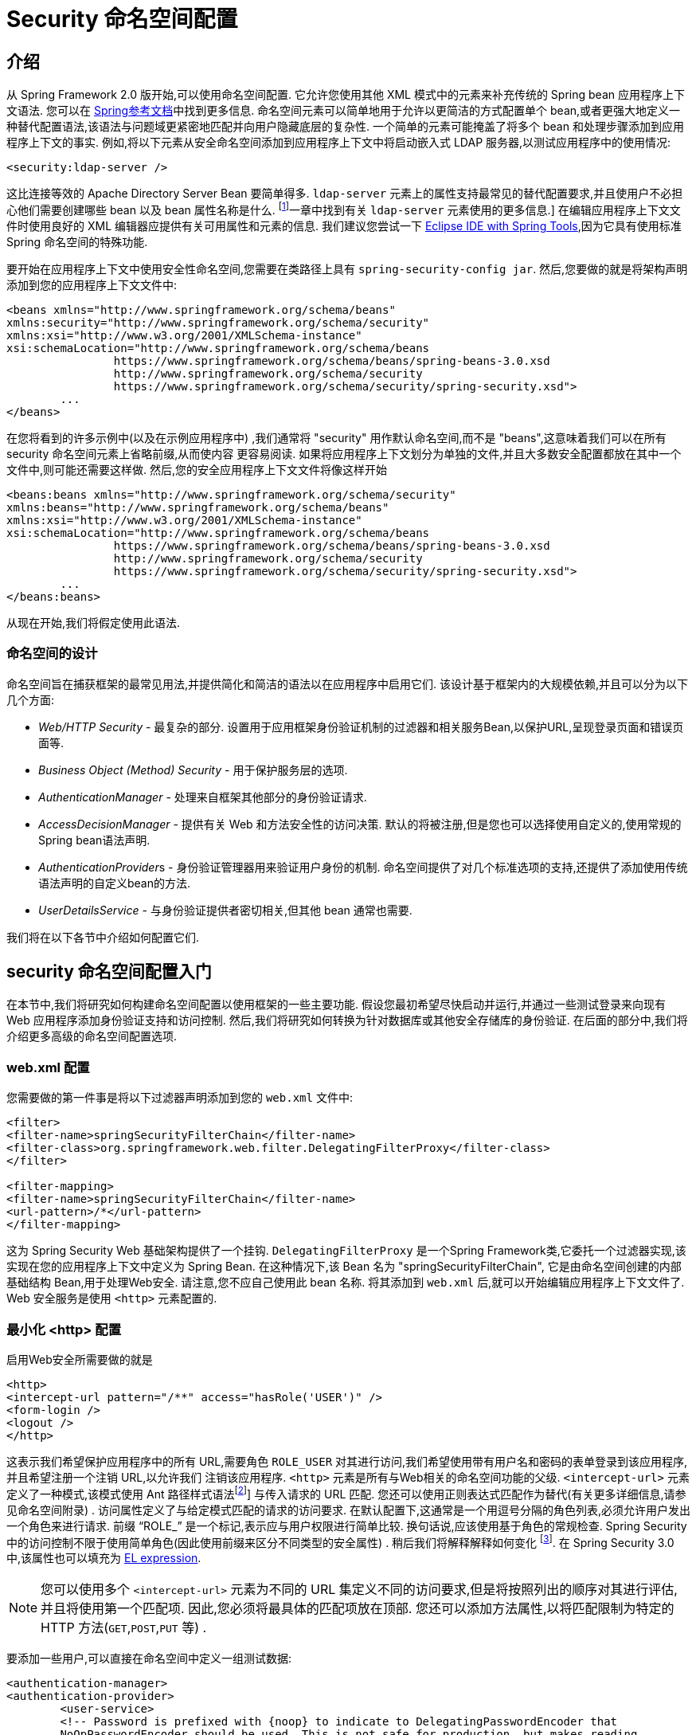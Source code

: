 
[[ns-config]]
= Security 命名空间配置


== 介绍
从 Spring Framework 2.0 版开始,可以使用命名空间配置.  它允许您使用其他 XML 模式中的元素来补充传统的 Spring bean 应用程序上下文语法.  您可以在 https://docs.spring.io/spring/docs/current/spring-framework-reference/htmlsingle/[Spring参考文档]中找到更多信息.  命名空间元素可以简单地用于允许以更简洁的方式配置单个 bean,或者更强大地定义一种替代配置语法,该语法与问题域更紧密地匹配并向用户隐藏底层的复杂性.
一个简单的元素可能掩盖了将多个 bean 和处理步骤添加到应用程序上下文的事实.  例如,将以下元素从安全命名空间添加到应用程序上下文中将启动嵌入式 LDAP 服务器,以测试应用程序中的使用情况:

[source,xml]
----
<security:ldap-server />
----

这比连接等效的 Apache Directory Server Bean 要简单得多.  `ldap-server` 元素上的属性支持最常见的替代配置要求,并且使用户不必担心他们需要创建哪些 bean 以及 bean 属性名称是什么. footnote:[您可以在 pass:specialcharacters,macros [<<servlet-authentication-ldap>>]一章中找到有关 `ldap-server` 元素使用的更多信息.]
在编辑应用程序上下文文件时使用良好的 XML 编辑器应提供有关可用属性和元素的信息.  我们建议您尝试一下 https://spring.io/tools[Eclipse IDE with Spring Tools],因为它具有使用标准 Spring 命名空间的特殊功能.

要开始在应用程序上下文中使用安全性命名空间,您需要在类路径上具有 `spring-security-config jar`.  然后,您要做的就是将架构声明添加到您的应用程序上下文文件中:

[source,xml]
----
<beans xmlns="http://www.springframework.org/schema/beans"
xmlns:security="http://www.springframework.org/schema/security"
xmlns:xsi="http://www.w3.org/2001/XMLSchema-instance"
xsi:schemaLocation="http://www.springframework.org/schema/beans
		https://www.springframework.org/schema/beans/spring-beans-3.0.xsd
		http://www.springframework.org/schema/security
		https://www.springframework.org/schema/security/spring-security.xsd">
	...
</beans>
----

在您将看到的许多示例中(以及在示例应用程序中) ,我们通常将 "security" 用作默认命名空间,而不是 "beans",这意味着我们可以在所有 security 命名空间元素上省略前缀,从而使内容 更容易阅读.
如果将应用程序上下文划分为单独的文件,并且大多数安全配置都放在其中一个文件中,则可能还需要这样做.  然后,您的安全应用程序上下文文件将像这样开始

[source,xml]
----
<beans:beans xmlns="http://www.springframework.org/schema/security"
xmlns:beans="http://www.springframework.org/schema/beans"
xmlns:xsi="http://www.w3.org/2001/XMLSchema-instance"
xsi:schemaLocation="http://www.springframework.org/schema/beans
		https://www.springframework.org/schema/beans/spring-beans-3.0.xsd
		http://www.springframework.org/schema/security
		https://www.springframework.org/schema/security/spring-security.xsd">
	...
</beans:beans>
----

从现在开始,我们将假定使用此语法.


=== 命名空间的设计
命名空间旨在捕获框架的最常见用法,并提供简化和简洁的语法以在应用程序中启用它们.  该设计基于框架内的大规模依赖,并且可以分为以下几个方面:

* __Web/HTTP Security__ - 最复杂的部分.  设置用于应用框架身份验证机制的过滤器和相关服务Bean,以保护URL,呈现登录页面和错误页面等.

* __Business Object (Method) Security__ - 用于保护服务层的选项.

* __AuthenticationManager__ - 处理来自框架其他部分的身份验证请求.

* __AccessDecisionManager__ - 提供有关 Web 和方法安全性的访问决策.  默认的将被注册,但是您也可以选择使用自定义的,使用常规的Spring bean语法声明.

* __AuthenticationProvider__s - 身份验证管理器用来验证用户身份的机制.  命名空间提供了对几个标准选项的支持,还提供了添加使用传统语法声明的自定义bean的方法.

* __UserDetailsService__ - 与身份验证提供者密切相关,但其他 bean 通常也需要.

我们将在以下各节中介绍如何配置它们.

[[ns-getting-started]]
== security 命名空间配置入门
在本节中,我们将研究如何构建命名空间配置以使用框架的一些主要功能.  假设您最初希望尽快启动并运行,并通过一些测试登录来向现有 Web 应用程序添加身份验证支持和访问控制.  然后,我们将研究如何转换为针对数据库或其他安全存储库的身份验证.  在后面的部分中,我们将介绍更多高级的命名空间配置选项.

[[ns-web-xml]]
=== web.xml 配置
您需要做的第一件事是将以下过滤器声明添加到您的 `web.xml` 文件中:

[source,xml]
----
<filter>
<filter-name>springSecurityFilterChain</filter-name>
<filter-class>org.springframework.web.filter.DelegatingFilterProxy</filter-class>
</filter>

<filter-mapping>
<filter-name>springSecurityFilterChain</filter-name>
<url-pattern>/*</url-pattern>
</filter-mapping>
----

这为 Spring Security Web 基础架构提供了一个挂钩.  `DelegatingFilterProxy` 是一个Spring Framework类,它委托一个过滤器实现,该实现在您的应用程序上下文中定义为 Spring Bean.  在这种情况下,该 Bean 名为 "springSecurityFilterChain",
它是由命名空间创建的内部基础结构 Bean,用于处理Web安全.  请注意,您不应自己使用此 bean 名称.  将其添加到 `web.xml` 后,就可以开始编辑应用程序上下文文件了.  Web 安全服务是使用 `<http>` 元素配置的.

[[ns-minimal]]
=== 最小化 <http> 配置
启用Web安全所需要做的就是

[source,xml]
----
<http>
<intercept-url pattern="/**" access="hasRole('USER')" />
<form-login />
<logout />
</http>
----

这表示我们希望保护应用程序中的所有 URL,需要角色 `ROLE_USER` 对其进行访问,我们希望使用带有用户名和密码的表单登录到该应用程序,并且希望注册一个注销 URL,以允许我们 注销该应用程序.  `<http>` 元素是所有与Web相关的命名空间功能的父级. `<intercept-url>` 元素定义了一种模式,该模式使用 Ant 路径样式语法footnote:[请参阅有关通行证的部分: 特殊字符,宏[<<servlet-httpfirewall,`HttpFirewall`>>]]
与传入请求的 URL 匹配.  您还可以使用正则表达式匹配作为替代(有关更多详细信息,请参见命名空间附录) .  访问属性定义了与给定模式匹配的请求的访问要求.  在默认配置下,这通常是一个用逗号分隔的角色列表,必须允许用户发出一个角色来进行请求.
前缀 "`ROLE_`" 是一个标记,表示应与用户权限进行简单比较.  换句话说,应该使用基于角色的常规检查.  Spring Security 中的访问控制不限于使用简单角色(因此使用前缀来区分不同类型的安全属性) .
稍后我们将解释解释如何变化 footnote:[access 属性中逗号分隔值的解释取决于所使用的 `<<ns-access-manager,AccessDecisionManager>>` 的实现. ].  在 Spring Security 3.0 中,该属性也可以填充为 <<el-access,EL expression>>.

[NOTE]
====
您可以使用多个 `<intercept-url>` 元素为不同的 URL 集定义不同的访问要求,但是将按照列出的顺序对其进行评估,并且将使用第一个匹配项.  因此,您必须将最具体的匹配项放在顶部.  您还可以添加方法属性,以将匹配限制为特定的 HTTP 方法(`GET`,`POST`,`PUT` 等) .
====

要添加一些用户,可以直接在命名空间中定义一组测试数据:

[source,xml,attrs="-attributes"]
----
<authentication-manager>
<authentication-provider>
	<user-service>
	<!-- Password is prefixed with {noop} to indicate to DelegatingPasswordEncoder that
	NoOpPasswordEncoder should be used. This is not safe for production, but makes reading
	in samples easier. Normally passwords should be hashed using BCrypt -->
	<user name="jimi" password="{noop}jimispassword" authorities="ROLE_USER, ROLE_ADMIN" />
	<user name="bob" password="{noop}bobspassword" authorities="ROLE_USER" />
	</user-service>
</authentication-provider>
</authentication-manager>
----

这是存储相同密码的安全方法的示例. 密码以 `{bcrypt}` 为前缀来指示 `DelegatingPasswordEncoder`(该密码支持任何已配置的 `PasswordEncoder` 进行匹配) 使用 BCrypt 对密码进行哈希处理:

[source,xml,attrs="-attributes"]
----
<authentication-manager>
<authentication-provider>
	<user-service>
	<user name="jimi" password="{bcrypt}$2a$10$ddEWZUl8aU0GdZPPpy7wbu82dvEw/pBpbRvDQRqA41y6mK1CoH00m"
			authorities="ROLE_USER, ROLE_ADMIN" />
	<user name="bob" password="{bcrypt}$2a$10$/elFpMBnAYYig6KRR5bvOOYeZr1ie1hSogJryg9qDlhza4oCw1Qka"
			authorities="ROLE_USER" />
	<user name="jimi" password="{noop}jimispassword" authorities="ROLE_USER, ROLE_ADMIN" />
	<user name="bob" password="{noop}bobspassword" authorities="ROLE_USER" />
	</user-service>
</authentication-provider>
</authentication-manager>
----



[subs="quotes"]
****
如果您熟悉框架的命名空间前版本,则可能已经大概猜到了这里发生了什么.  `<http>` 元素负责创建 `FilterChainProxy` 及其使用的过滤器.  由于预定义了过滤器位置,不再像过滤器排序不正确这样的常见问题.

`<authentication-provider>` 元素创建一个 `DaoAuthenticationProvider` bean,而 `<user-service>` 元素创建一个 `InMemoryDaoImpl`.  所有身份验证提供者元素都必须是 `<authentication-manager>` 元素的子元素,该元素创建 `ProviderManager` 并向其注册身份验证提供者.
您可以找到有关在<<appendix-namespace,命名空间附录>>中创建的 bean 的更多详细信息.  如果您想开始了解框架中的重要类是什么以及如何使用它们,特别是如果您以后要自定义,则值得进行交叉检查.
****

上面的配置定义了两个用户,他们的密码和他们在应用程序中的角色(将用于访问控制) .  也可以使用 `user-service` 上的 `properties` 属性从标准属性文件中加载用户信息.  有关文件格式的更多详细信息,请参见<<servlet-authentication-inmemory,内存中身份验证>>部分.  使用 `<authentication-provider>` 元素意味着身份验证管理器将使用用户信息来处理身份验证请求.  您可以具有多个 `<authentication-provider>` 元素来定义不同的身份验证源,并且将依次查询每个身份验证源.

此时,您应该可以启动应用程序,并且需要登录才能继续.  试试看,或尝试使用该项目随附的 "教程" 示例应用程序.

[[ns-form-target]]
==== 设置默认的登录后目标
如果尝试访问受保护的资源未提示登录表单,则将使用 `default-target-url` 选项.  这是用户成功登录后将转到的URL,默认为 "/".  您还可以通过将 `always-use-default-target` 属性设置为 "true",进行配置,以使用户始终在该页面上结束(无论登录是 "按需" 还是明确选择登录) .   如果您的应用程序始终要求用户从 "主页" 页面开始,这将很有用,例如:

[source,xml]
----
<http pattern="/login.htm*" security="none"/>
<http use-expressions="false">
<intercept-url pattern='/**' access='ROLE_USER' />
<form-login login-page='/login.htm' default-target-url='/home.htm'
		always-use-default-target='true' />
</http>
----

为了更好地控制目标,可以使用 `authentication-success-handler-ref` 属性作为 `default-target-url` 的替代方法.  引用的bean应该是 `AuthenticationSuccessHandler` 的实例.

[[ns-web-advanced]]
== 高级 Web 功能

[[ns-custom-filters]]
=== 添加自己的过滤器

如果您以前使用过 Spring Security,那么您会知道该框架会维护一系列过滤器,以便应用其服务.  您可能想在特定位置将自己的过滤器添加到堆栈中,或者使用 Spring Security 过滤器,该过滤器目前没有命名空间配置选项(例如 CAS) .
或者,您可能想使用标准命名空间过滤器的定制版本,例如由 `<form-login>` 元素创建的 `UsernamePasswordAuthenticationFilter`,它利用了一些显式使用 Bean 可用的额外配置选项.  由于过滤器链未直接暴露,您如何使用命名空间配置来做到这一点?

使用命名空间时,始终严格执行过滤器的顺序.  创建应用程序上下文时,过滤器 bean 按照命名空间处理代码进行排序,标准的 Spring Security 过滤器每个在命名空间中都有一个别名和一个众所周知的位置.

[NOTE]
====
在以前的版本中,排序是在应用程序上下文的后处理期间,在创建过滤器实例之后进行的.  在版本 3.0+ 中,现在在实例化类之前在 bean 元数据级别完成排序.  这对如何将自己的过滤器添加到堆栈有影响,因为在解析 `<http>` 元素期间必须知道整个过滤器列表,因此在 3.0 中语法略有变化.
====

<<filter-stack,表 17.1 "标准过滤器别名和排序">>中显示了创建过滤器的过滤器,别名和命名空间元素/属性. 过滤器按它们在过滤器链中出现的顺序列出.

[[filter-stack]]
.标准过滤器别名和排序
|===
| 别名 | Filter 类 | 命名空间元素或属性

|  CHANNEL_FILTER
| `ChannelProcessingFilter`
| `http/intercept-url@requires-channel`

|  SECURITY_CONTEXT_FILTER
| `SecurityContextPersistenceFilter`
| `http`

|  CONCURRENT_SESSION_FILTER
| `ConcurrentSessionFilter`
| `session-management/concurrency-control`

| HEADERS_FILTER
| `HeaderWriterFilter`
| `http/headers`

| CSRF_FILTER
| `CsrfFilter`
| `http/csrf`

|  LOGOUT_FILTER
| `LogoutFilter`
| `http/logout`

|  X509_FILTER
| `X509AuthenticationFilter`
| `http/x509`

|  PRE_AUTH_FILTER
| `AbstractPreAuthenticatedProcessingFilter` Subclasses
| N/A

|  CAS_FILTER
| `CasAuthenticationFilter`
| N/A

|  FORM_LOGIN_FILTER
| `UsernamePasswordAuthenticationFilter`
| `http/form-login`

|  BASIC_AUTH_FILTER
| `BasicAuthenticationFilter`
| `http/http-basic`

|  SERVLET_API_SUPPORT_FILTER
| `SecurityContextHolderAwareRequestFilter`
| `http/@servlet-api-provision`

| JAAS_API_SUPPORT_FILTER
| `JaasApiIntegrationFilter`
| `http/@jaas-api-provision`

|  REMEMBER_ME_FILTER
| `RememberMeAuthenticationFilter`
| `http/remember-me`

|  ANONYMOUS_FILTER
| `AnonymousAuthenticationFilter`
| `http/anonymous`

|  SESSION_MANAGEMENT_FILTER
| `SessionManagementFilter`
| `session-management`

| EXCEPTION_TRANSLATION_FILTER
| `ExceptionTranslationFilter`
| `http`

|  FILTER_SECURITY_INTERCEPTOR
| `FilterSecurityInterceptor`
| `http`

|  SWITCH_USER_FILTER
| `SwitchUserFilter`
| N/A
|===

您可以使用 `custom-filter` 元素和以下名称之一指定自己的过滤器到堆栈中,以指定过滤器应出现的位置:

[source,xml]
----
<http>
<custom-filter position="FORM_LOGIN_FILTER" ref="myFilter" />
</http>

<beans:bean id="myFilter" class="com.mycompany.MySpecialAuthenticationFilter"/>
----

如果要在堆栈中的另一个过滤器之前或之后插入过滤器,也可以使用 `after` 或 `before` 属性.  名称 "FIRST" 和 "LAST" 可以与 `position` 属性一起使用,以指示您希望过滤器分别出现在整个堆栈之前或之后.

.避免过滤器位置冲突
[TIP]
====
如果您要插入一个自定义过滤器,该过滤器的位置可能与命名空间创建的标准过滤器中的位置相同,那么一定不要误添加命名空间版本,这一点很重要.  删除所有创建要替换其功能的过滤器的元素.

请注意,您不能替换使用 <http> 元素本身创建的过滤器- `SecurityContextPersistenceFilter`,`ExceptionTranslationFilter` 或 `FilterSecurityInterceptor`.  默认情况下会添加其他一些过滤器,但是您可以禁用它们.  默认情况下会添加 `AnonymousAuthenticationFilter`,除非您禁用了<<ns-session-fixation,会话固定保护>>,否则 `SessionManagementFilter` 也将添加到过滤器链中.
====

如果您要替换需要身份验证入口点的命名空间过滤器(即,未经身份验证的用户试图访问受保护的资源而触发身份验证过程) ,则也需要添加自定义入口点 Bean.


[[ns-method-security]]
== 安全方法
从 2.0 版开始,Spring Security 大大改进了对为服务层方法增加安全性的支持.  它提供对 JSR-250 注解安全性以及框架原始 `@Secured` 注解的支持.  从 3.0 开始,您还可以使用新的<<el-access,基于表达式的注解>>.
您可以使用 `intercept-methods` 元素来修饰bean声明,从而将安全性应用于单个bean,或者可以使用 AspectJ 样式切入点在整个服务层中保护多个 bean.

[[ns-access-manager]]
== 默认 AccessDecisionManager
本部分假定您具有 Spring Security 中用于访问控制的基础架构的一些知识.  如果您不这样做,则可以跳过它,稍后再返回,因为此部分仅与需要进行一些自定义才能使用更多功能(而不是基于角色的简单安全性) 的人员有关.

当您使用命名空间配置时,`AccessDecisionManager` 的默认实例将自动为您注册,并将根据您在拦截 URL 和保护切入点声明中指定的访问属性,为方法调用和 Web URL 访问制定访问决策.  (如果使用的是注解安全方法,则在注解中) .

默认策略是将 `AffirmativeBased` `AccessDecisionManager` 与 `RoleVoter` 和 `AuthenticatedVoter` 一起使用.  您可以在<<authz-arch,授权>>一章中找到更多有关这些的信息.

[[ns-custom-access-mgr]]
=== 自定义 AccessDecisionManager
如果您需要使用更复杂的访问控制策略,则可以轻松设置方法和 Web 安全性的替代方案.

为了实现方法安全,可以通过在应用程序上下文中将 `global-method-security` 上的 `access-decision-manager-ref` 属性设置为适当的 `AccessDecisionManager` bean 的 ID 来实现此目的:

[source,xml]
----
<global-method-security access-decision-manager-ref="myAccessDecisionManagerBean">
...
</global-method-security>
----

Web安全性的语法相同,但是在 `http` 元素上:

[source,xml]
----
<http access-decision-manager-ref="myAccessDecisionManagerBean">
...
</http>
----
